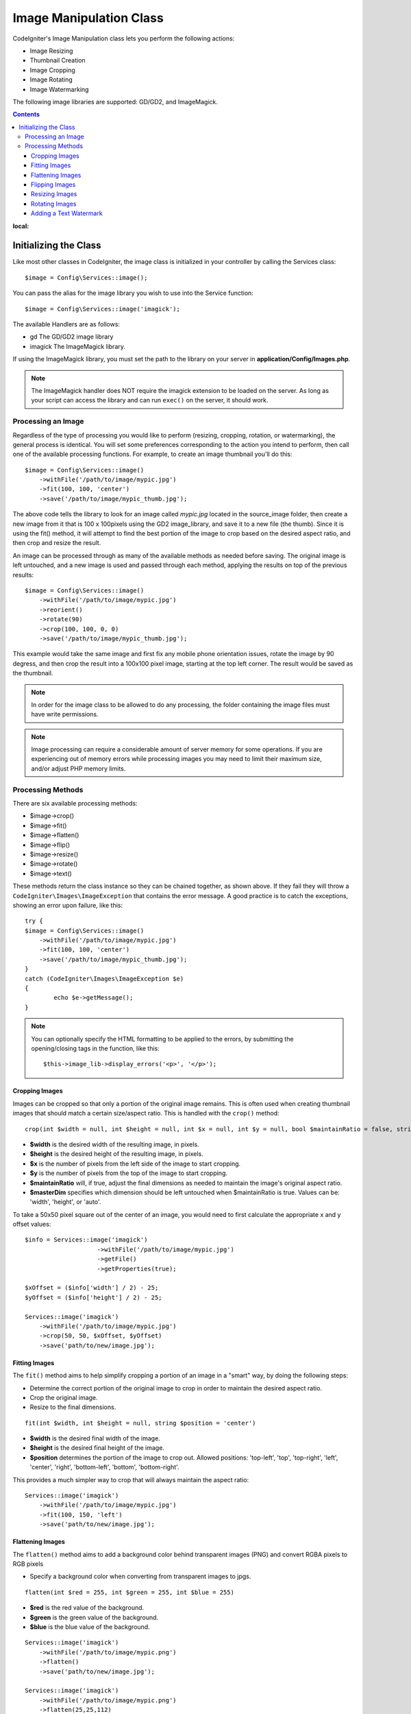 ########################
Image Manipulation Class
########################

CodeIgniter's Image Manipulation class lets you perform the following
actions:

-  Image Resizing
-  Thumbnail Creation
-  Image Cropping
-  Image Rotating
-  Image Watermarking

The following image libraries are supported: GD/GD2, and ImageMagick.

.. contents::
:local:

**********************
Initializing the Class
**********************

Like most other classes in CodeIgniter, the image class is initialized
in your controller by calling the Services class::

	$image = Config\Services::image();

You can pass the alias for the image library you wish to use into the
Service function::

    $image = Config\Services::image('imagick');

The available Handlers are as follows:

- gd        The GD/GD2 image library
- imagick   The ImageMagick library.

If using the ImageMagick library, you must set the path to the library on your
server in **application/Config/Images.php**.

.. note:: The ImageMagick handler does NOT require the imagick extension to be
        loaded on the server. As long as your script can access the library
        and can run ``exec()`` on the server, it should work.

Processing an Image
===================

Regardless of the type of processing you would like to perform
(resizing, cropping, rotation, or watermarking), the general process is
identical. You will set some preferences corresponding to the action you
intend to perform, then call one of the available processing functions.
For example, to create an image thumbnail you'll do this::

    $image = Config\Services::image()
        ->withFile('/path/to/image/mypic.jpg')
        ->fit(100, 100, 'center')
        ->save('/path/to/image/mypic_thumb.jpg');

The above code tells the library  to look for an image
called *mypic.jpg* located in the source_image folder, then create a
new image from it that is 100 x 100pixels using the GD2 image_library,
and save it to a new file (the thumb). Since it is using the fit() method,
it will attempt to find the best portion of the image to crop based on the
desired aspect ratio, and then crop and resize the result.

An image can be processed through as many of the available methods as
needed before saving. The original image is left untouched, and a new image
is used and passed through each method, applying the results on top of the
previous results::

    $image = Config\Services::image()
        ->withFile('/path/to/image/mypic.jpg')
        ->reorient()
        ->rotate(90)
        ->crop(100, 100, 0, 0)
        ->save('/path/to/image/mypic_thumb.jpg');

This example would take the same image and first fix any mobile phone orientation issues,
rotate the image by 90 degress, and then crop the result into a 100x100 pixel image,
starting at the top left corner. The result would be saved as the thumbnail.

.. note:: In order for the image class to be allowed to do any
	processing, the folder containing the image files must have write
	permissions.

.. note:: Image processing can require a considerable amount of server
	memory for some operations. If you are experiencing out of memory errors
	while processing images you may need to limit their maximum size, and/or
	adjust PHP memory limits.

Processing Methods
==================

There are six available processing methods:

-  $image->crop()
-  $image->fit()
-  $image->flatten()
-  $image->flip()
-  $image->resize()
-  $image->rotate()
-  $image->text()


These methods return the class instance so they can be chained together, as shown above.
If they fail they will throw a ``CodeIgniter\Images\ImageException`` that contains
the error message. A good practice is to catch the exceptions, showing an
error upon failure, like this::

	try {
        $image = Config\Services::image()
            ->withFile('/path/to/image/mypic.jpg')
            ->fit(100, 100, 'center')
            ->save('/path/to/image/mypic_thumb.jpg');
	}
	catch (CodeIgniter\Images\ImageException $e)
	{
		echo $e->getMessage();
	}

.. note:: You can optionally specify the HTML formatting to be applied to
	the errors, by submitting the opening/closing tags in the function,
	like this::

	$this->image_lib->display_errors('<p>', '</p>');


Cropping Images
---------------

Images can be cropped so that only a portion of the original image remains. This is often used when creating
thumbnail images that should match a certain size/aspect ratio. This is handled with the ``crop()`` method::

    crop(int $width = null, int $height = null, int $x = null, int $y = null, bool $maintainRatio = false, string $masterDim = 'auto')

- **$width** is the desired width of the resulting image, in pixels.
- **$height** is the desired height of the resulting image, in pixels.
- **$x** is the number of pixels from the left side of the image to start cropping.
- **$y** is the number of pixels from the top of the image to start cropping.
- **$maintainRatio** will, if true, adjust the final dimensions as needed to maintain the image's original aspect ratio.
- **$masterDim** specifies which dimension should be left untouched when $maintainRatio is true. Values can be: 'width', 'height', or 'auto'.

To take a 50x50 pixel square out of the center of an image, you would need to first calculate the appropriate x and y
offset values::

    $info = Services::image('imagick')
			->withFile('/path/to/image/mypic.jpg')
			->getFile()
			->getProperties(true);

    $xOffset = ($info['width'] / 2) - 25;
    $yOffset = ($info['height'] / 2) - 25;

    Services::image('imagick')
        ->withFile('/path/to/image/mypic.jpg')
        ->crop(50, 50, $xOffset, $yOffset)
        ->save('path/to/new/image.jpg');

Fitting Images
--------------

The ``fit()`` method aims to help simplify cropping a portion of an image in a "smart" way, by doing the following steps:

- Determine the correct portion of the original image to crop in order to maintain the desired aspect ratio.
- Crop the original image.
- Resize to the final dimensions.

::

    fit(int $width, int $height = null, string $position = 'center')

- **$width** is the desired final width of the image.
- **$height** is the desired final height of the image.
- **$position** determines the portion of the image to crop out. Allowed positions: 'top-left', 'top', 'top-right', 'left', 'center', 'right', 'bottom-left', 'bottom', 'bottom-right'.

This provides a much simpler way to crop that will always maintain the aspect ratio::

    Services::image('imagick')
        ->withFile('/path/to/image/mypic.jpg')
        ->fit(100, 150, 'left')
        ->save('path/to/new/image.jpg');

Flattening Images
-----------------

The ``flatten()`` method aims to add a background color behind transparent images (PNG) and convert RGBA pixels to RGB pixels


- Specify a background color when converting from transparent images to jpgs.

::

    flatten(int $red = 255, int $green = 255, int $blue = 255)

- **$red** is the red value of the background.
- **$green** is the green value of the background.
- **$blue** is the blue value of the background.

::

    Services::image('imagick')
        ->withFile('/path/to/image/mypic.png')
        ->flatten()
        ->save('path/to/new/image.jpg');

    Services::image('imagick')
        ->withFile('/path/to/image/mypic.png')
        ->flatten(25,25,112)
        ->save('path/to/new/image.jpg');

Flipping Images
---------------

Images can be flipped along either their horizontal or vertical axis::

    flip(string $dir)

- **$dir** specifies the axis to flip along. Can be either 'vertical' or 'horizontal'.

::

    Services::image('imagick')
        ->withFile('/path/to/image/mypic.jpg')
        ->flip('horizontal')
        ->save('path/to/new/image.jpg');

Resizing Images
---------------

Images can be resized to fit any dimension you require with the resize() method::

	resize(int $width, int $height, bool $maintainRatio = false, string $masterDim = 'auto')

- **$width** is the desired width of the new image in pixels
- **$height** is the desired height of the new image in pixels
- **$maintainRatio** determines whether the image is stretched to fit the new dimensions, or the original aspect ratio is maintained.
- **$masterDim** specifies which axis should have its dimension honored when maintaining ratio. Either 'width', 'height'.

When resizing images you can choose whether to maintain the ratio of the original image, or stretch/squash the new
image to fit the desired dimensions. If $maintainRatio is true, the dimension specified by $masterDim will stay the same,
while the other dimension will be altered to match the original image's aspect ratio.

::

	Services::image('imagick')
        ->withFile('/path/to/image/mypic.jpg')
        ->resize(200, 100, true, 'height')
        ->save('path/to/new/image.jpg');


Rotating Images
---------------

The rotate() method allows you to rotate an image in 90 degree increments::

	rotate(float $angle)

- **$angle** is the number of degrees to rotate. One of '90', '180', '270'.

.. note:: While the $angle parameter accepts a float, it will convert it to an integer during the process.
		If the value is any other than the three values listed above, it will throw a CodeIgniter\Images\ImageException.


Adding a Text Watermark
-----------------------

You can overlay a text watermark onto the image very simply with the text() method. This is useful for placing copyright
notices, photogropher names, or simply marking the images as a preview so they won't be used in other people's final
products.

::

	text(string $text, array $options = [])

The first parameter is the string of text that you wish to display. The second parameter is an array of options
that allow you to specify how the text should be displayed::

	Services::image('imagick')
        ->withFile('/path/to/image/mypic.jpg')
        ->text('Copyright 2017 My Photo Co', [
        	'color' => '#fff',
        	'opacity' => 0.5,
        	'withShadow' => true,
        	'hAlign' => 'center',
        	'vAlign' => 'bottom',
        	'fontSize' => 20
        ])
        ->save('path/to/new/image.jpg');

The possible options that are recognized are as follows:

- color         Text Color (hex number), i.e. #ff0000
- opacity		A number between 0 and 1 that represents the opacity of the text.
- withShadow	Boolean value whether to display a shadow or not.
- shadowColor   Color of the shadow (hex number)
- shadowOffset	How many pixels to offset the shadow. Applies to both the vertical and horizontal values.
- hAlign        Horizontal alignment: left, center, right
- vAlign        Vertical alignment: top, middle, bottom
- hOffset		Additional offset on the x axis, in pixels
- vOffset		Additional offset on the y axis, in pixels
- fontPath		The full server path to the TTF font you wish to use. System font will be used if none is given.
- fontSize		The font size to use. When using the GD handler with the system font, valid values are between 1-5.

.. note:: The ImageMagick driver does not recognize full server path for fontPath. Instead, simply provide the
		name of one of the installed system fonts that you wish to use, i.e. Calibri.


